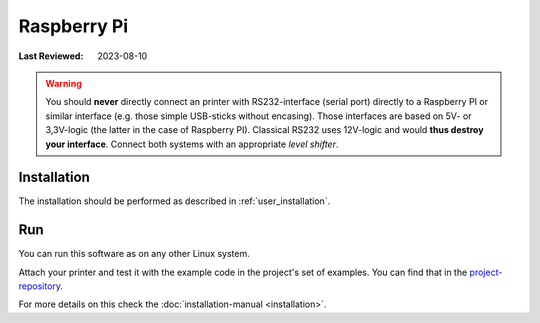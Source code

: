 Raspberry Pi
============

:Last Reviewed: 2023-08-10

.. warning:: You should **never** directly connect an printer with RS232-interface
    (serial port) directly to a Raspberry PI or similar interface
    (e.g. those simple USB-sticks without encasing).
    Those interfaces are based on 5V- or 3,3V-logic
    (the latter in the case of Raspberry PI).
    Classical RS232 uses 12V-logic and would **thus destroy your interface**.
    Connect both systems with an appropriate *level shifter*.

Installation
------------
The installation should be performed as described in :ref:`user_installation`.

Run
---
You can run this software as on any other Linux system.

Attach your printer and test it with the example code in the project's set of examples.
You can find that in the
`project-repository <https://github.com/python-escpos/python-escpos>`__.

For more details on this check the :doc:`installation-manual <installation>`.
